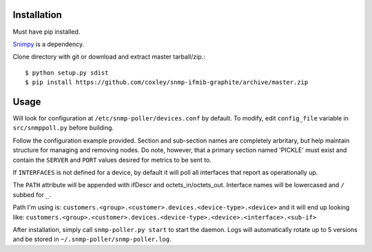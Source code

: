 Installation
============

Must have pip installed.

`Snimpy`__ is a dependency.

__ https://github.com/vincentbernat/snimpy

Clone directory with git or download and extract master tarball/zip.::

    $ python setup.py sdist
    $ pip install https://github.com/coxley/snmp-ifmib-graphite/archive/master.zip


Usage
=====

Will look for configuration at ``/etc/snmp-poller/devices.conf`` by default.
To modify, edit ``config_file`` variable in ``src/snmppoll.py`` before
building.

Follow the configuration example provided. Section and sub-section names 
are completely arbritary, but help maintain structure for managing and 
removing nodes. Do note, however, that a primary section named 'PICKLE' must 
exist and contain the ``SERVER`` and ``PORT`` values desired for metrics to
be sent to.

If ``INTERFACES`` is not defined for a device, by default it will poll all 
interfaces that report as operationally up.

The ``PATH`` attribute will be appended with ifDescr and octets_in/octets_out.
Interface names will be lowercased and ``/`` subbed for ``_``. 

Path I'm using is: ``customers.<group>.<customer>.devices.<device-type>.<device>``
and it will end up looking like:
``customers.<group>.<customer>.devices.<device-type>.<device>.<interface>.<sub-if>``


After installation, simply call ``snmp-poller.py start`` to start the daemon.
Logs will automatically rotate up to 5 versions and be stored in 
``~/.snmp-poller/snmp-poller.log``.
